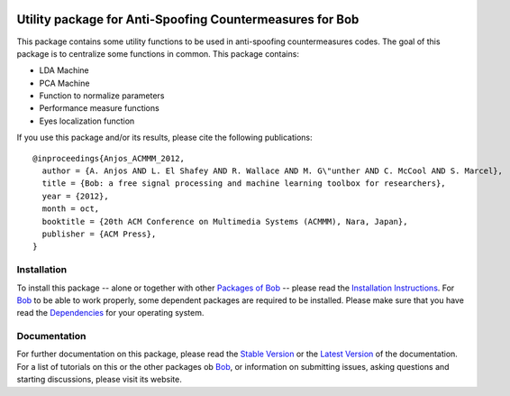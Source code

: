 .. vim: set fileencoding=utf-8 :
.. Manuel Guenther <manuel.guenther@idiap.ch>
.. Fri Oct 31 14:18:57 CET 2014

.. image:: http://img.shields.io/badge/docs-stable-yellow.png
   :target: http://pythonhosted.org/antispoofing.utils/index.html
.. image:: http://img.shields.io/badge/docs-latest-orange.png
   :target: https://www.idiap.ch/software/bob/docs/latest/bioidiap/antispoofing.utils/master/index.html
.. image:: https://travis-ci.org/bioidiap/antispoofing.utils.svg?branch=master
   :target: https://travis-ci.org/bioidiap/antispoofing.utils
.. image:: https://coveralls.io/repos/bioidiap/antispoofing.utils/badge.svg
   :target: https://coveralls.io/r/bioidiap/antispoofing.utils
.. image:: https://img.shields.io/badge/github-master-0000c0.png
   :target: https://github.com/bioidiap/antispoofing.utils/tree/master
.. image:: http://img.shields.io/pypi/v/antispoofing.utils.png
   :target: https://pypi.python.org/pypi/antispoofing.utils
.. image:: http://img.shields.io/pypi/dm/antispoofing.utils.png
   :target: https://pypi.python.org/pypi/antispoofing.utils

===========================================================
 Utility package for Anti-Spoofing Countermeasures for Bob
===========================================================

This package contains some utility functions to be used in anti-spoofing countermeasures codes.
The goal of this package is to centralize some functions in common.
This package contains:

- LDA Machine
- PCA Machine
- Function to normalize parameters
- Performance measure functions
- Eyes localization function

If you use this package and/or its results, please cite the following publications::

  @inproceedings{Anjos_ACMMM_2012,
    author = {A. Anjos AND L. El Shafey AND R. Wallace AND M. G\"unther AND C. McCool AND S. Marcel},
    title = {Bob: a free signal processing and machine learning toolbox for researchers},
    year = {2012},
    month = oct,
    booktitle = {20th ACM Conference on Multimedia Systems (ACMMM), Nara, Japan},
    publisher = {ACM Press},
  }


Installation
------------
To install this package -- alone or together with other `Packages of Bob <https://github.com/idiap/bob/wiki/Packages>`_ -- please read the `Installation Instructions <https://github.com/idiap/bob/wiki/Installation>`_.
For Bob_ to be able to work properly, some dependent packages are required to be installed.
Please make sure that you have read the `Dependencies <https://github.com/idiap/bob/wiki/Dependencies>`_ for your operating system.

Documentation
-------------
For further documentation on this package, please read the `Stable Version <http://pythonhosted.org/antispoofing.utils/index.html>`_ or the `Latest Version <https://www.idiap.ch/software/bob/docs/latest/bioidiap/antispoofing.utils/master/index.html>`_ of the documentation.
For a list of tutorials on this or the other packages ob Bob_, or information on submitting issues, asking questions and starting discussions, please visit its website.

.. _bob: https://www.idiap.ch/software/bob



